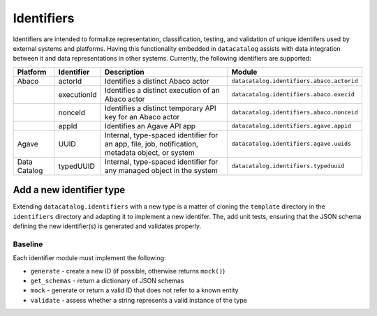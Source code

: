 .. _schema_add_id:

===========
Identifiers
===========

Identifiers are intended to formalize representation, classification, testing,
and validation of unique identifers used by external systems and platforms.
Having this functionality embedded in ``datacatalog`` assists with data \
integration between it and data representations in other systems.  Currently,
the following identifiers are supported:

+--------------+-------------+--------------------------------------------------------------------------------------------------+-------------------------------------------+
| Platform     | Identifier  | Description                                                                                      | Module                                    |
+==============+=============+==================================================================================================+===========================================+
| Abaco        | actorId     | Identifies a distinct Abaco actor                                                                | ``datacatalog.identifiers.abaco.actorid`` |
+--------------+-------------+--------------------------------------------------------------------------------------------------+-------------------------------------------+
|              | executionId | Identifies a distinct execution of an Abaco actor                                                | ``datacatalog.identifiers.abaco.execid``  |
+--------------+-------------+--------------------------------------------------------------------------------------------------+-------------------------------------------+
|              | nonceId     | Identifies a distinct temporary API key for an Abaco actor                                       | ``datacatalog.identifiers.abaco.nonceid`` |
+--------------+-------------+--------------------------------------------------------------------------------------------------+-------------------------------------------+
|              | appId       | Identifies an Agave API app                                                                      | ``datacatalog.identifiers.agave.appid``   |
+--------------+-------------+--------------------------------------------------------------------------------------------------+-------------------------------------------+
| Agave        | UUID        | Internal, type-spaced identifier for an app, file, job, notification, metadata object, or system | ``datacatalog.identifiers.agave.uuids``   |
+--------------+-------------+--------------------------------------------------------------------------------------------------+-------------------------------------------+
| Data Catalog | typedUUID   | Internal, type-spaced identifier for any managed object in the system                            | ``datacatalog.identifiers.typeduuid``     |
+--------------+-------------+--------------------------------------------------------------------------------------------------+-------------------------------------------+

Add a new identifier type
-------------------------

Extending ``datacatalog.identifiers`` with a new type is a matter of cloning
the ``template`` directory in the ``identifiers`` directory and adapting it
to implement a new identifer. The, add unit tests, ensuring that the JSON
schema defining the new identifier(s) is generated and validates properly.

Baseline
########

Each identifier module must implement the following:

* ``generate`` - create a new ID (if possible, otherwise returns ``mock()``)
* ``get_schemas`` - return a dictionary of JSON schemas
* ``mock`` - generate or return a valid ID that does not refer to a known entity
* ``validate`` - assess whether a string represents a valid instance of the type

